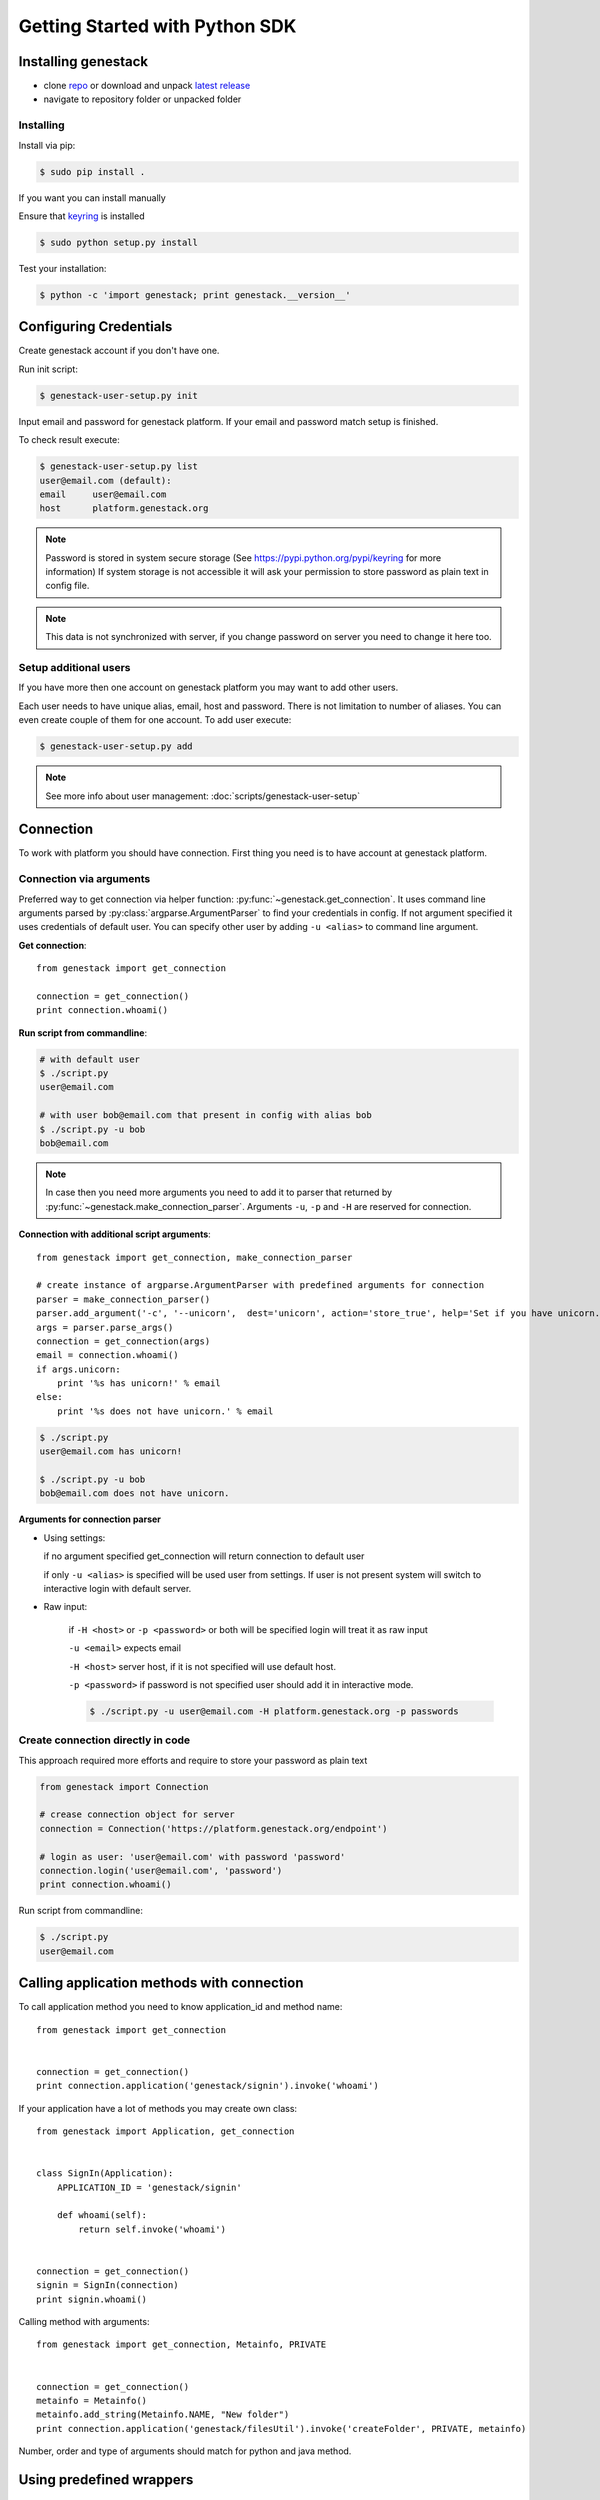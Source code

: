 Getting Started with Python SDK
###############################

Installing genestack
********************

- clone `repo <https://github.com/genestack/pythonSDK/>`_ or download and unpack  `latest release <https://github.com/genestack/pythonSDK/releases/latest/>`_
- navigate to repository folder or unpacked folder


Installing
----------

Install via pip:

.. code-block:: sh

    $ sudo pip install .

If you want you can install manually

Ensure that `keyring <https://pypi.python.org/pypi/keyring>`_ is installed


.. code-block:: sh

    $ sudo python setup.py install

Test your installation:

.. code-block:: sh

    $ python -c 'import genestack; print genestack.__version__'


Configuring Credentials
***********************

Create genestack account if you don't have one.

Run init script:


.. code-block:: sh

    $ genestack-user-setup.py init

Input email and password for genestack platform. If your email and password match setup is finished.

To check result execute:

.. code-block:: sh

    $ genestack-user-setup.py list
    user@email.com (default):
    email     user@email.com
    host      platform.genestack.org

.. note::

   Password is stored in system secure storage (See https://pypi.python.org/pypi/keyring for more information)
   If system storage is not accessible it will ask your permission to store password as plain text in config file.


.. note::

   This data is not synchronized with server, if you change password on server you need to change it here too.


Setup additional users
----------------------

If you have more then one account on genestack platform you may want to add other users.

Each user needs to have unique alias, email, host and password. There is not limitation to number of aliases.
You can even create couple of them for one account. To add user execute:

.. code-block:: sh

    $ genestack-user-setup.py add

.. note::

    See more info about user management: :doc:`scripts/genestack-user-setup`

.. _Connection:

Connection
**********

To work with platform you should have connection. First thing you need is to have account at genestack platform.


Connection via arguments
------------------------

Preferred way to get connection via helper function: :py:func:`~genestack.get_connection`.
It uses command line arguments parsed by :py:class:`argparse.ArgumentParser` to find your credentials in config. If not argument specified it uses credentials of default user.
You can specify other user by adding ``-u <alias>`` to command line argument.


**Get connection**::

    from genestack import get_connection

    connection = get_connection()
    print connection.whoami()

**Run script from commandline**:

.. code-block:: sh

    # with default user
    $ ./script.py
    user@email.com

    # with user bob@email.com that present in config with alias bob
    $ ./script.py -u bob
    bob@email.com

.. note::

    In case then you need more arguments you need to add it to parser that returned by :py:func:`~genestack.make_connection_parser`.
    Arguments ``-u``, ``-p`` and ``-H`` are reserved for connection.


**Connection with additional script arguments**::

    from genestack import get_connection, make_connection_parser

    # create instance of argparse.ArgumentParser with predefined arguments for connection
    parser = make_connection_parser()
    parser.add_argument('-c', '--unicorn',  dest='unicorn', action='store_true', help='Set if you have unicorn.')
    args = parser.parse_args()
    connection = get_connection(args)
    email = connection.whoami()
    if args.unicorn:
        print '%s has unicorn!' % email
    else:
        print '%s does not have unicorn.' % email

.. code-block:: sh

    $ ./script.py
    user@email.com has unicorn!

    $ ./script.py -u bob
    bob@email.com does not have unicorn.


**Arguments for connection parser**

* Using settings:

  if no argument specified get_connection will return connection to default user

  if only ``-u <alias>`` is specified will be used user from settings. If user is not present system will switch to interactive login with default server.

* Raw input:

    if ``-H <host>`` or ``-p <password>`` or both will be specified login will treat it as raw input

    ``-u <email>`` expects email

    ``-H <host>`` server host, if it is not specified will use default host.

    ``-p <password>`` if password is not specified user should add it in interactive mode.

    .. code-block:: sh

        $ ./script.py -u user@email.com -H platform.genestack.org -p passwords


Create connection directly in code
----------------------------------

This approach required more efforts and require to store your password as plain text

.. code-block:: python

    from genestack import Connection

    # crease connection object for server
    connection = Connection('https://platform.genestack.org/endpoint')

    # login as user: 'user@email.com' with password 'password'
    connection.login('user@email.com', 'password')
    print connection.whoami()


Run script from commandline:

.. code-block:: sh

    $ ./script.py
    user@email.com

Calling application methods with connection
*******************************************

To call application method you need to know application_id and method name::

    from genestack import get_connection


    connection = get_connection()
    print connection.application('genestack/signin').invoke('whoami')


If your application have a lot of methods you may create own class::

    from genestack import Application, get_connection


    class SignIn(Application):
        APPLICATION_ID = 'genestack/signin'

        def whoami(self):
            return self.invoke('whoami')


    connection = get_connection()
    signin = SignIn(connection)
    print signin.whoami()

Calling method with arguments::

    from genestack import get_connection, Metainfo, PRIVATE


    connection = get_connection()
    metainfo = Metainfo()
    metainfo.add_string(Metainfo.NAME, "New folder")
    print connection.application('genestack/filesUtil').invoke('createFolder', PRIVATE, metainfo)

Number, order and type of arguments should match for python and java method.


Using predefined wrappers
*************************

FilesUtil
---------

File utils used for common file operations: find, link, remove and share.

To work with FilesUtil you need to connection::

    >>> from genestack import get_connection
    >>> connection = get_connection()

Create instance::

    >>> from genestack import FilesUtil
    >>> file_utils = FilesUtil(connection)


Create folder in user folder::

    >>> folder_accession = file_utils.create_folder("My new folder")
    >>> print folder_accession
    GSF000001

You can specify any folder you want as parent::

    >>> inner_folder_accession = file_utils.create_folder("My inner folder", parent=folder_accession)
    >>> print inner_folder_accession
    GSF000002


Find folder by its name::

    >>> folder_accession = file_utils.find_file_by_name("My inner folder", file_class=FilesUtil.IFolder)
    >>> print folder_accession
    GSF000002


See :ref:`FilesUtil` for more methods.


Importers
*********

First step you need connection::

    >>> from genestack import get_connection
    >>> connection = get_connection()

To import data instantiate data importer with connection::

    >>> from genestack import DataImporter
    >>> importer = DataImporter(connection)

Create experiment in ``Imported files``::

    >>> experiment = importer.create_experiment(name='Sample of paired-end reads from A. fumigatus WGS experiment',
    ... description='A segment of a paired-end whole genome sequencing experiment of A. fumigatus')


Add sequencing assay for experiment. Use local files as sources::


    >>> assay = importer.create_sequencing_assay(experiment,
    ...                                          name='Test paired-end sequencing of A. fumigatus',
    ...                                          links=['ds1.gz', 'ds2.gz'],
    ...                                          organism='Aspergillus fumigatus',
    ...                                          method='genome variation profiling by high throughput sequencing')
    Uploading ds1.gz - 100.00%
    Uploading ds2.gz - 100.00%

To find out file in system print result::

    >>> print 'Successfully load assay with accession %s to experiment %s' % (assay, experiment)
    Successfully load assay with accession GSF000002 to experiment GSF000001

Start file initialization::

    >>> from genestack import FileInitializer
    >>> initializer = FileInitializer(connection)
    >>> initializer.initialize([assay])
    >>> print 'Start initialization of %s' % assay
    Start initialization of GSF000002

As result you will have:

    - ``Experiment`` folder in ``Imported files``
    - ``Sequencing assay`` file in experiment
    - Two ``Raw Upload`` files in ``Uploaded files`` folder. This is your local files located on genestack storage. You can remove them after initialization of assay.


See :ref:`DataImporter` for more methods.
